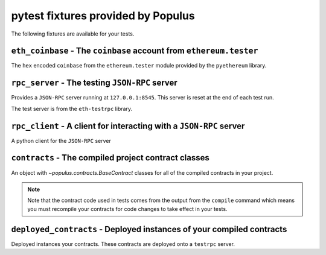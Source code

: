 pytest fixtures provided by Populus
=======================================

The following fixtures are available for your tests.

``eth_coinbase`` - The ``coinbase`` account from ``ethereum.tester``
--------------------------------------------------------------------

The ``hex`` encoded ``coinbase`` from the ``ethereum.tester`` module
provided by the ``pyethereum`` library.


``rpc_server`` - The testing ``JSON-RPC`` server
------------------------------------------------

Provides a ``JSON-RPC`` server running at ``127.0.0.1:8545``.  This server is
reset at the end of each test run.

The test server is from the ``eth-testrpc`` library.


``rpc_client`` - A client for interacting with a ``JSON-RPC`` server
--------------------------------------------------------------------

A python client for the ``JSON-RPC`` server


``contracts`` - The compiled project contract classes
-----------------------------------------------------

An object with `~populus.contracts.BaseContract` classes for all of the
compiled contracts in your project.

.. note::

    Note that the contract code used in tests comes from the output from the
    ``compile`` command which means you must recompile your contracts for code
    changes to take effect in your tests.


``deployed_contracts`` - Deployed instances of your compiled contracts
----------------------------------------------------------------------

Deployed instances your contracts.  These contracts are deployed onto a
``testrpc`` server.
